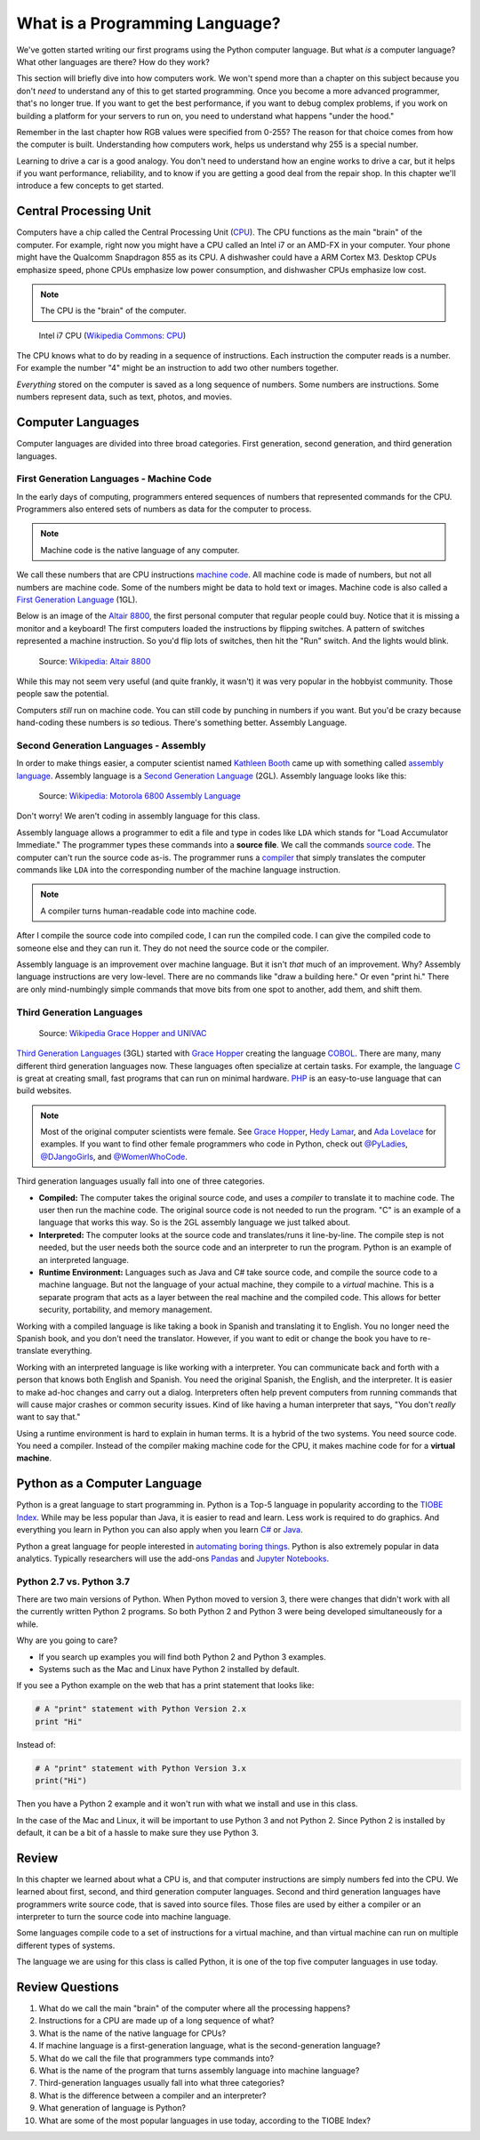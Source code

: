 .. _what-is-a-programming-language:

What is a Programming Language?
===============================

.. image:: binary_code.svg
    :width: 30%
    :class: right-image

We've gotten started writing our first programs using the Python computer language.
But what *is* a computer language? What other languages are there?
How do they work?

This section will briefly dive into how computers work. We won't spend more than
a chapter on this subject because you don't *need* to understand any of this to
get started programming. Once you become a more advanced programmer, that's no
longer true.
If you want to get the best performance, if you want to debug complex
problems, if you work on building a platform for your servers to run on, you
need to understand what happens "under the hood."

Remember in the last chapter
how RGB values were specified from 0-255? The reason for that choice comes
from how the computer is built. Understanding how computers work, helps us
understand why 255 is a special number.

Learning to drive
a car is a good analogy. You don't need to understand how an engine works
to drive a car, but it helps if you want performance, reliability, and to
know if you are getting a good deal from the repair shop.
In this chapter we'll introduce a few concepts to get started.

Central Processing Unit
-----------------------

Computers have a chip called the Central Processing Unit (CPU_).
The CPU functions
as the main "brain" of the
computer. For example, right now you might have a CPU called an
Intel i7 or an AMD-FX in
your computer. Your phone might have the Qualcomm Snapdragon 855
as its CPU. A dishwasher could have a ARM Cortex M3.
Desktop CPUs emphasize speed, phone CPUs emphasize low power
consumption, and dishwasher CPUs emphasize low cost.

.. note:: The CPU is the "brain" of the computer.


.. figure:: Intel_CPU_Core_i7_2600K_Sandy_Bridge_top.jpg
    :width: 300px

    Intel i7 CPU (`Wikipedia Commons: CPU <https://commons.wikimedia.org/wiki/File:Intel_CPU_Core_i7_2600K_Sandy_Bridge_top.jpg>`_)

The CPU knows what to do by reading in a sequence of instructions.
Each instruction the computer reads is a number. For example
the number "4" might be an instruction to add two other numbers together.

*Everything* stored on the computer is saved as a long sequence
of numbers.
Some numbers are instructions.
Some numbers represent data, such as text, photos, and movies.

.. _CPU: https://en.wikipedia.org/wiki/Central_processing_unit

Computer Languages
------------------

Computer languages are divided into three broad categories. First generation,
second generation, and third generation languages.

First Generation Languages - Machine Code
^^^^^^^^^^^^^^^^^^^^^^^^^^^^^^^^^^^^^^^^^

In the early days of computing, programmers entered sequences of
numbers that represented commands for the CPU.
Programmers also entered sets of numbers as data for the computer
to process.

.. note:: Machine code is the native language of any computer.

We call these numbers that are CPU instructions `machine code`_.
All machine code is made of numbers, but not all numbers are machine code.
Some of the numbers might be data to hold text or images.
Machine code is also called a `First Generation Language`_ (1GL).

Below is an image of the `Altair 8800`_, the first personal computer that regular
people could buy. Notice that it is missing a monitor and a keyboard! The first
computers loaded the instructions by flipping switches. A pattern of switches
represented a machine instruction. So you'd flip lots of switches, then hit
the "Run" switch. And the lights would blink.

.. figure:: Altair_8800.jpg
    :width: 400px

    Source: `Wikipedia: Altair 8800 <https://commons.wikimedia.org/wiki/File:Altair_8800,_Smithsonian_Museum.jpg>`_

While this may not seem very useful (and quite frankly, it wasn't) it was very
popular in the hobbyist community. Those people saw the potential.

Computers *still* run on machine code.
You can still code by punching in numbers if you want. But you'd
be crazy because hand-coding these numbers is *so* tedious.
There's something better. Assembly Language.

.. _First Generation Language: https://en.wikipedia.org/wiki/First-generation_programming_language
.. _machine code: https://en.wikipedia.org/wiki/Machine_code
.. _Altair 8800: https://en.wikipedia.org/wiki/Altair_8800

Second Generation Languages - Assembly
^^^^^^^^^^^^^^^^^^^^^^^^^^^^^^^^^^^^^^

In order to make things
easier, a computer scientist named
`Kathleen Booth <https://en.wikipedia.org/wiki/Kathleen_Booth>`_
came up with something called `assembly language`_.
Assembly language is a `Second Generation Language`_ (2GL). Assembly language
looks like this:

.. _assembly language: https://en.wikipedia.org/wiki/Assembly_language
.. _Second Generation Language: https://en.wikipedia.org/wiki/Second-generation_programming_language

.. figure:: Motorola_6800_Assembly_Language.png
    :width: 400px

    Source: `Wikipedia: Motorola 6800 Assembly Language <https://en.wikipedia.org/wiki/File:Motorola_6800_Assembly_Language.png>`_

Don't worry! We aren't coding in assembly language for this class.

Assembly language allows a programmer to edit a file and type in codes like
``LDA`` which
stands for "Load Accumulator Immediate." The programmer types these commands
into a **source file**. We call the commands `source code`_. The computer
can't run the source code as-is. The programmer runs a `compiler`_ that
simply translates the computer commands like ``LDA`` into the corresponding
number of the machine language instruction.

.. _source code: https://en.wikipedia.org/wiki/Source_code
.. _compiler: https://en.wikipedia.org/wiki/Compiler

.. note:: A compiler turns human-readable code into machine code.

After I compile the source code into compiled code,
I can run the compiled code. I can give the compiled
code to someone else and they can run it. They do not need the source code
or the compiler.

Assembly language is an improvement over machine language.
But it isn't *that* much of an improvement.
Why? Assembly language instructions are very low-level. There are no commands like
"draw a building here." Or even "print hi." There are only mind-numbingly simple
commands that move bits from one spot to another, add them, and shift them.


Third Generation Languages
^^^^^^^^^^^^^^^^^^^^^^^^^^

.. figure:: Grace_Hopper_and_UNIVAC.jpg
    :width: 400px

    Source: `Wikipedia Grace Hopper and UNIVAC <https://en.wikipedia.org/wiki/Grace_Hopper#/media/File:Grace_Hopper_and_UNIVAC.jpg>`_

`Third Generation Languages`_ (3GL) started with `Grace Hopper`_ creating the
language COBOL_. There are many, many different third generation languages now.
These languages often specialize at certain tasks. For example, the language
C_ is great at creating small, fast programs that can run on minimal hardware.
PHP_ is an easy-to-use language that can build websites.

.. note:: Most of the original computer scientists were female.
    See `Grace Hopper`_, `Hedy Lamar`_, and `Ada Lovelace`_ for
    examples. If you want to find other female programmers who code
    in Python, check out
    `@PyLadies <https://twitter.com/PyLadies>`_,
    `@DJangoGirls <https://twitter.com/djangogirls>`_,
    and `@WomenWhoCode <https://twitter.com/WomenWhoCode>`_.

.. _Grace Hopper: https://en.wikipedia.org/wiki/Grace_Hopper
.. _Third Generation Languages: https://en.wikipedia.org/wiki/Third-generation_programming_language
.. _COBOL: https://en.wikipedia.org/wiki/COBOL
.. _C: https://en.wikipedia.org/wiki/C_(programming_language)
.. _PHP: https://en.wikipedia.org/wiki/PHP
.. _Hedy Lamar: https://en.wikipedia.org/wiki/Hedy_Lamarr
.. _Ada Lovelace: https://en.wikipedia.org/wiki/Ada_Lovelace

Third generation languages usually fall into one of three categories.

* **Compiled:** The computer takes the original source code, and uses a
  *compiler* to translate it to machine code. The user then run the machine
  code. The original source code is not needed to run the program. "C" is an
  example of a language that works this way. So is the 2GL assembly language
  we just talked about.
* **Interpreted:** The computer looks at the source code and translates/runs
  it line-by-line.
  The compile step is not needed, but the user
  needs both the source code and an interpreter to run the program. Python
  is an example of an interpreted language.
* **Runtime Environment:** Languages such as Java and C# take source code, and
  compile the source code to a machine language. But not the language of your
  actual machine, they compile to a *virtual* machine. This is a separate program
  that acts as a layer between the real machine and the compiled code. This
  allows for better security, portability, and memory management.

Working with a compiled language is like taking a book in Spanish and translating
it to English. You no longer need the Spanish book, and you don't need the
translator. However, if you want to edit or change the book you have to
re-translate everything.

Working with an interpreted language is like working with a interpreter. You can
communicate back and forth with a person that knows both English and Spanish.
You need the original Spanish, the English, and the interpreter. It is easier
to make ad-hoc changes and carry out a dialog. Interpreters often help prevent
computers from running commands that will cause major crashes or common security
issues. Kind of like having a human interpreter that says, "You don't *really*
want to say that."

Using a runtime environment is hard to explain in human terms. It is a hybrid
of the two systems. You need source code. You need a compiler. Instead of the compiler
making machine code for the CPU, it makes machine code for for a **virtual machine**.

Python as a Computer Language
-----------------------------

Python is a great language to start programming in.
Python is a Top-5 language in popularity according to the
`TIOBE Index <http://www.tiobe.com/tiobe-index/>`_.
While may be less popular
than Java, it is easier to read and learn. Less work is required to
do graphics. And everything you learn in Python you can also apply when you
learn `C#`_ or Java_.

.. _Java: https://en.wikipedia.org/wiki/Java_(programming_language)
.. _TIOBE Index: http://www.tiobe.com/tiobe-index/
.. _C#: https://en.wikipedia.org/wiki/C_Sharp_(programming_language)

Python a great language for people interested in
`automating boring things <https://automatetheboringstuff.com/>`_.
Python is also extremely popular in data analytics. Typically researchers will
use the add-ons
`Pandas <https://pandas.pydata.org/>`_ and
`Jupyter Notebooks <http://jupyter.org/>`_.

Python 2.7 vs. Python 3.7
^^^^^^^^^^^^^^^^^^^^^^^^^

There are two main versions of Python. When Python moved to version 3,
there were changes that didn't work with all the currently written Python 2
programs. So both Python 2 and Python 3 were being developed simultaneously
for a while.

Why are you going to care?

* If you search up examples you will find both Python 2 and Python 3 examples.
* Systems such as the Mac and Linux have Python 2 installed by default.

If you see a Python example on the web that has a print statement that looks
like:

.. code-block:: python

  # A "print" statement with Python Version 2.x
  print "Hi"

Instead of:

.. code-block:: python

  # A "print" statement with Python Version 3.x
  print("Hi")

Then you have a Python 2 example and it won't run with what we install and use
in this class.

In the case of the Mac and Linux, it will be important to use Python 3 and
not Python 2. Since Python 2 is installed by default, it can be a bit of a
hassle to make sure they use Python 3.

Review
------

In this chapter we learned about what a CPU is, and that computer instructions
are simply numbers fed into the CPU.
We learned about first, second, and third generation computer languages.
Second and third generation languages have programmers write source code, that
is saved into source files. Those files are used by either a compiler or an
interpreter to turn the source code into machine language.

Some languages
compile code to a set of instructions for a virtual machine, and than virtual
machine can run on multiple different types of systems.

The language we are using for this class is called Python, it is one of the top five
computer languages in use today.

Review Questions
----------------

#. What do we call the main "brain" of the computer where all the processing happens?
#. Instructions for a CPU are made up of a long sequence of what?
#. What is the name of the native language for CPUs?
#. If machine language is a first-generation language, what is the second-generation
   language?
#. What do we call the file that programmers type commands into?
#. What is the name of the program that turns assembly language into machine
   language?
#. Third-generation languages usually fall into what three categories?
#. What is the difference between a compiler and an interpreter?
#. What generation of language is Python?
#. What are some of the most popular languages in use today, according to the
   TIOBE Index?
